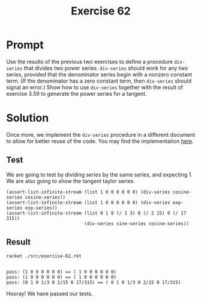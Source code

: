 #+title: Exercise 62
* Prompt
Use the results of the previous two exercises to define a procedure ~div-series~ that divides two power series. ~div-series~ should work for any two series, provided that the denominator series begin with a nonzero constant term. (If the denominator has a zero constant term, then ~div-series~ should signal an error.) Show how to use ~div-series~ together with the result of exercise 3.59 to generate the power series for a tangent.
* Solution
:properties:
:header-args:racket: :tangle ./src/exercise-62.rkt :comments yes
:end:

#+begin_src racket :exports none
#lang sicp
(#%require "modules/assert-tool.rkt"
           "modules/stream-series.rkt"
           "modules/stream-series.rkt")
#+end_src

Once more, we implement the ~div-series~ procedure in a different document to allow for better reuse of the code. You may find the implementation [[file:stream-series.org][here]].

** Test

We are going to test by dividing series by the same series, and expecting 1. We are also going to show the tangent taylor series.

#+begin_src racket :exports code
(assert-list-infinite-stream (list 1 0 0 0 0 0 0) (div-series cosine-series cosine-series))
(assert-list-infinite-stream (list 1 0 0 0 0 0 0) (div-series exp-series exp-series))
(assert-list-infinite-stream (list 0 1 0 (/ 1 3) 0 (/ 2 15) 0 (/ 17 315))
                             (div-series sine-series cosine-series))
#+end_src

** Result
#+begin_src bash :exports both :results output
racket ./src/exercise-62.rkt
#+end_src

#+RESULTS:
:
: pass: (1 0 0 0 0 0 0) == ( 1 0 0 0 0 0 0)
: pass: (1 0 0 0 0 0 0) == ( 1 0 0 0 0 0 0)
: pass: (0 1 0 1/3 0 2/15 0 17/315) == ( 0 1 0 1/3 0 2/15 0 17/315)

Hooray! We have passed our tests.
